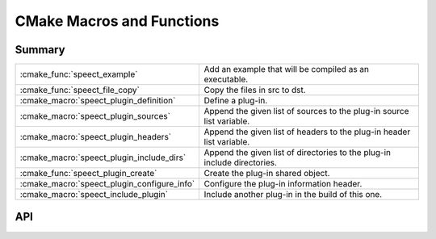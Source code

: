 .. _cmake_macros:

.. index:: 
   single: CMake API; Macros and Functions

==========================
CMake Macros and Functions
==========================


Summary
=======


+---------------------------------------------+---------------------------------------------------------------------------+
| :cmake_func:`speect_example`                | Add an example that will be compiled as an executable.		   	  |
+---------------------------------------------+---------------------------------------------------------------------------+
| :cmake_func:`speect_file_copy` 	      | Copy the files in src to dst. 	       	  				  | 
+---------------------------------------------+---------------------------------------------------------------------------+
| :cmake_macro:`speect_plugin_definition`     | Define a plug-in.							  |
+---------------------------------------------+---------------------------------------------------------------------------+
| :cmake_macro:`speect_plugin_sources` 	      | Append the given list of sources to the plug-in source list variable.	  |
+---------------------------------------------+---------------------------------------------------------------------------+
| :cmake_macro:`speect_plugin_headers` 	      | Append the given list of headers to the plug-in header list variable.	  |
+---------------------------------------------+---------------------------------------------------------------------------+
| :cmake_macro:`speect_plugin_include_dirs`   | Append the given list of directories to the plug-in include directories.  |
+---------------------------------------------+---------------------------------------------------------------------------+
| :cmake_func:`speect_plugin_create`  	      | Create the plug-in shared object.       	   	   	   	  |
+---------------------------------------------+---------------------------------------------------------------------------+
| :cmake_macro:`speect_plugin_configure_info` | Configure the plug-in information header.				  |
+---------------------------------------------+---------------------------------------------------------------------------+
| :cmake_macro:`speect_include_plugin` 	      | Include another plug-in in the build of this one. 			  |
+---------------------------------------------+---------------------------------------------------------------------------+


API
===


.. cmake_func:: speect_example

   Add an example that will be compiled as an executable.  Defined in
   ``speect/cmake/spctFunctions.cmake``.


   :signature: **speect_example(name [link_libs = NULL])**
   :param name: The name of the c file (excluding ".c"), will also be the name of the executable.
   :type name: string
   :param link_libs: Libraries that the executable must link with (excluding Speect).
   :type link_libs: string


.. cmake_func:: speect_file_copy

   Copy the files in src to dst. For compatibility with older versions
   of CMake.  Defined in ``speect/cmake/cmakeCompat.cmake``.


   :signature: **speect_file_copy(src dst)**
   :param src: A list of files to copy to dst (can be single file), must be absolute paths.
   :type src: list or single file
   :param dst: A destination path (must be absolute), or a full file name if the file in src must be renamed.


.. cmake_macro:: speect_plugin_definition

   Define a plug-in. The plug-in name is lowercased and the project
   name is set to "speect_lowercase_name_plugin" with the C
   language. The plug-in library's name will be "lowercase_name.spi"
   with links to:
   	     
	     * "lowercase_name.spi.version_major"
             *
               "lowercase_name.spi.version_major.version_minor.version_patch"

   The class name is used in the documentation strings (for example
   "SArrayFloat plug-in initialization").  The plug-in's "cmake"
   directory will be added to ``CMAKE_MODULE_PATH``.
   Defined in ``speect/plugins/cmake/pluginFunctions.cmake``.


   :signature: **speect_plugin_definition(name classname version_major version_minor version_patch)**
   :param name: The name of the plug-in.
   :type name: string
   :param name: The name of the class that the plug-in implements.
   :type name: string
   :param version_major: The major version number of the plug-in.
   :type version_major: int
   :param version_minor: The minor version number of the plug-in.
   :type version_minor: int
   :param version_patch: The patch number of the plug-in.
   :type version_patch: int
   
   For example: speect_plugin_definition(Viterbi "SViterbi" 0 9 5)
   will create a plug-in viterbi.spi that points to viterbi.spi.0 which in turn
   points to viterbi.spi.0.9.5


.. cmake_macro:: speect_plugin_sources

   Appends the given list of sources to the plug-in source list variable, lowercase_name_SRC_FILES.
   Defined in ``speect/plugins/cmake/pluginFunctions.cmake``.

   :signature: **speect_plugin_sources(source_list)**
   :param source_list: A list of source files to append to lowercase_name_SRC_FILES.
   :type source_list: CMake list


.. cmake_macro:: speect_plugin_headers

   Appends the given list of headers to the plug-in header list variable, lowercase_name_INCLUDE_FILES
   These headers will be installed to ``CMAKE_INSTALL_PREFIX/include/speect/plugins/<plugin_dir>``.
   Defined in ``speect/plugins/cmake/pluginFunctions.cmake``.


   :signature: **speect_plugin_headers(headers_list)**
   :param headers_list: A list of header files to append to lowercase_name_INCLUDE_FILES
   :type headers_list: CMake list


.. cmake_macro:: speect_plugin_include_dirs

   Appends the given list of directories to the plug-in include directories variable, 
   lowercase_name_INCLUDE_DIRS.
   Defined in ``speect/plugins/cmake/pluginFunctions.cmake``.


   :signature: **speect_plugin_include_dirs(directories)**
   :param directories: A list of directories to append to lowercase_name_INCLUDE_DIRS
   :type headers_list: CMake list


.. cmake_func:: speect_plugin_create

   Create the plug-in shared object. The shared object will be linked against the 
   Speect Engine library. Build options will be as set at top level Speect CMakeLists.txt
   The Speect Engine directories will be included, as well as all headers in the plug-in's
   source (src) directory. Optional parameters, which are libraries to link with,
   can be given in a list form. Installation paths for UNIX system types will be set and
   the binary path output will be ``CMAKE_BINARY_DIR/plugins/lib``.

   A plug-in CMake configuration file will also be created. This configuration file can be
   included in other plug-in CMakeLists.txt to include their header files.
   Defined in ``speect/plugins/cmake/pluginFunctions.cmake``.


   :signature: **speect_plugin_create([link_lib_list = NULL])**
   :param link_lib_list: Extra libraries that the plug-in must be linked with.
   :type link_lib_list: CMake list


.. cmake_macro:: speect_plugin_configure_info

   Configure the plug-in information header, ``plugin_info.h``, with the provided information.
   Defined in ``speect/plugins/cmake/pluginFunctions.cmake``.


   :signature: **speect_plugin_configure_info(description major_min minor_min)**
   :param description: A short description of the plug-in.
   :type description: string
   :param major_min: The minimum major version of the Speect Engine with which this plug-in will work.
   :type major_min: int
   :param minor_min: The minimum minor version of the Speect Engine with which this plug-in will work.
   :type minor_min: int


.. cmake_macro:: speect_include_plugin

   Include another plug-in in the build of this one. This macro will load the plug-in's
   CMake configuration, which contains the header files to include, as well as version info.
   A fatal error will be thrown if the given major and minor version numbers are greater 
   than the requested plug-in's versions.
   Defined in ``speect/plugins/cmake/pluginFunctions.cmake``.


   :signature: **speect_include_plugin(name major_min minor_min)**
   :param name: The name of the requested plug-in to include.
   :type description: string
   :param major_min: The minimum major version of the requested plug-in with which this plug-in will work.
   :type major_min: int
   :param minor_min: The minimum minor version of the requested plug-in with which this plug-in will work.
   :type minor_min: int


